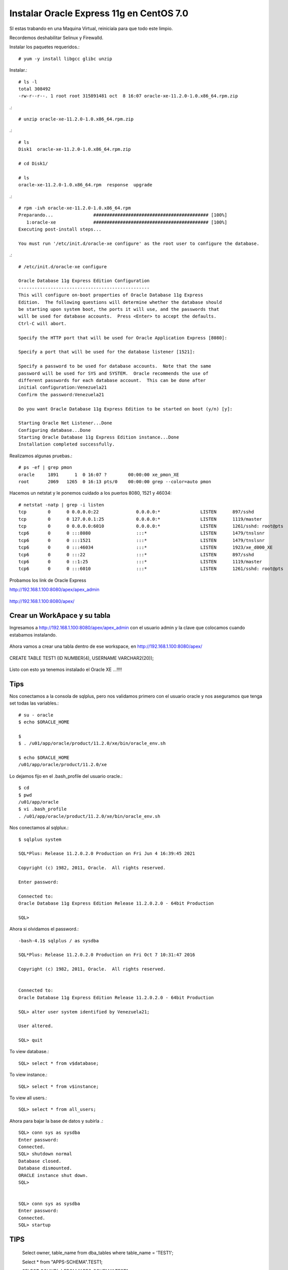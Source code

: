 Instalar Oracle Express 11g en CentOS 7.0
=========================================

SI estas trabando en una Maquina Virtual, reiniciala para que todo este limpio.

Recordemos deshabilitar Selinux y Firewalld.

Instalar los paquetes requeridos.::

	# yum -y install libgcc glibc unzip

Instalar.::

	# ls -l
	total 308492
	-rw-r--r--. 1 root root 315891481 oct  8 16:07 oracle-xe-11.2.0-1.0.x86_64.rpm.zip

.::

	# unzip oracle-xe-11.2.0-1.0.x86_64.rpm.zip

.::

	# ls 
	Disk1  oracle-xe-11.2.0-1.0.x86_64.rpm.zip

	# cd Disk1/

	# ls 
	oracle-xe-11.2.0-1.0.x86_64.rpm  response  upgrade

.::

	# rpm -ivh oracle-xe-11.2.0-1.0.x86_64.rpm 
	Preparando...               ########################################### [100%]
	   1:oracle-xe              ########################################### [100%]
	Executing post-install steps...

	You must run '/etc/init.d/oracle-xe configure' as the root user to configure the database.

.::

	# /etc/init.d/oracle-xe configure

	Oracle Database 11g Express Edition Configuration
	-------------------------------------------------
	This will configure on-boot properties of Oracle Database 11g Express 
	Edition.  The following questions will determine whether the database should 
	be starting upon system boot, the ports it will use, and the passwords that 
	will be used for database accounts.  Press <Enter> to accept the defaults. 
	Ctrl-C will abort.

	Specify the HTTP port that will be used for Oracle Application Express [8080]:

	Specify a port that will be used for the database listener [1521]:

	Specify a password to be used for database accounts.  Note that the same
	password will be used for SYS and SYSTEM.  Oracle recommends the use of 
	different passwords for each database account.  This can be done after 
	initial configuration:Venezuela21
	Confirm the password:Venezuela21

	Do you want Oracle Database 11g Express Edition to be started on boot (y/n) [y]:

	Starting Oracle Net Listener...Done
	Configuring database...Done
	Starting Oracle Database 11g Express Edition instance...Done
	Installation completed successfully.

Realizamos algunas pruebas.::

	# ps -ef | grep pmon
	oracle     1891      1  0 16:07 ?        00:00:00 xe_pmon_XE
	root       2069   1265  0 16:13 pts/0    00:00:00 grep --color=auto pmon

Hacemos un netstat y le ponemos cuidado a los puertos 8080, 1521 y 46034::

	# netstat -natp | grep -i listen
	tcp        0      0 0.0.0.0:22              0.0.0.0:*               LISTEN      897/sshd            
	tcp        0      0 127.0.0.1:25            0.0.0.0:*               LISTEN      1119/master         
	tcp        0      0 0.0.0.0:6010            0.0.0.0:*               LISTEN      1261/sshd: root@pts 
	tcp6       0      0 :::8080                 :::*                    LISTEN      1479/tnslsnr        
	tcp6       0      0 :::1521                 :::*                    LISTEN      1479/tnslsnr        
	tcp6       0      0 :::46034                :::*                    LISTEN      1923/xe_d000_XE     
	tcp6       0      0 :::22                   :::*                    LISTEN      897/sshd            
	tcp6       0      0 ::1:25                  :::*                    LISTEN      1119/master         
	tcp6       0      0 :::6010                 :::*                    LISTEN      1261/sshd: root@pts 


Probamos los link de Oracle Express

http://192.168.1.100:8080/apex/apex_admin

.. figure:: ../images/11/01.png

http://192.168.1.100:8080/apex/

.. figure:: ../images/11/02.png

Crear un WorkApace y su tabla
++++++++++++++++++++++++++++++

Ingresamos a http://192.168.1.100:8080/apex/apex_admin con el usuario admin y la clave que colocamos cuando estabamos instalando.

.. figure:: ../images/11/01.png

.. figure:: ../images/11/03.png

.. figure:: ../images/11/04.png

.. figure:: ../images/11/05.png

.. figure:: ../images/11/06.png

.. figure:: ../images/11/07.png

.. figure:: ../images/11/08.png

.. figure:: ../images/11/09.png

.. figure:: ../images/11/10.png


Ahora vamos a crear una tabla dentro de ese workspace, en http://192.168.1.100:8080/apex/

.. figure:: ../images/11/11.png

.. figure:: ../images/11/12.png

.. figure:: ../images/11/13.png

.. figure:: ../images/11/14.png

CREATE TABLE TEST1 (ID NUMBER(4), USERNAME VARCHAR2(20));

.. figure:: ../images/11/15.png

.. figure:: ../images/11/16.png

Listo con esto ya tenemos instalado el Oracle XE ...!!!!


Tips
+++++

Nos conectamos a la consola de sqlplus, pero nos validamos primero con el usuario oracle y nos aseguramos que tenga set todas las variables.::

	# su - oracle
	$ echo $ORACLE_HOME

	$ 
	$ . /u01/app/oracle/product/11.2.0/xe/bin/oracle_env.sh

	$ echo $ORACLE_HOME
	/u01/app/oracle/product/11.2.0/xe

Lo dejamos fijo en el .bash_profile del usuario oracle.::

	$ cd
	$ pwd
	/u01/app/oracle
	$ vi .bash_profile
	. /u01/app/oracle/product/11.2.0/xe/bin/oracle_env.sh

Nos conectamos al sqlplux.::

	$ sqlplus system

	SQL*Plus: Release 11.2.0.2.0 Production on Fri Jun 4 16:39:45 2021

	Copyright (c) 1982, 2011, Oracle.  All rights reserved.

	Enter password: 

	Connected to:
	Oracle Database 11g Express Edition Release 11.2.0.2.0 - 64bit Production

	SQL> 



Ahora si olvidamos el password.::

	-bash-4.1$ sqlplus / as sysdba

	SQL*Plus: Release 11.2.0.2.0 Production on Fri Oct 7 10:31:47 2016

	Copyright (c) 1982, 2011, Oracle.  All rights reserved.


	Connected to:
	Oracle Database 11g Express Edition Release 11.2.0.2.0 - 64bit Production

	SQL> alter user system identified by Venezuela21;

	User altered.

	SQL> quit

To view database.::
 
	SQL> select * from v$database;
 
To view instance.::
 
	SQL> select * from v$instance;
 
To view all users.::
 
	SQL> select * from all_users;



Ahora para bajar la base de datos y subirla .::

	SQL> conn sys as sysdba
	Enter password:
	Connected.
	SQL> shutdown normal
	Database closed.
	Database dismounted.
	ORACLE instance shut down.
	SQL>


	SQL> conn sys as sysdba
	Enter password:
	Connected.
	SQL> startup

TIPS
+++++++++


	Select owner, table_name from dba_tables where table_name = 'TEST1';

	Select * from "APPS-SCHEMA".TEST1;

	SELECT COUNT(*) FROM "APPS-SCHEMA".TEST1;

	truncate table "APPS-SCHEMA".TEST1;


